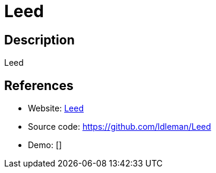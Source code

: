 = Leed

:Name:          Leed
:Language:      Leed
:License:       AGPL-3.0
:Topic:         Feed Readers
:Category:      
:Subcategory:   

// END-OF-HEADER. DO NOT MODIFY OR DELETE THIS LINE

== Description

Leed

== References

* Website: https://github.com/LeedRSS/Leed[Leed]
* Source code: https://github.com/ldleman/Leed[https://github.com/ldleman/Leed]
* Demo: []
